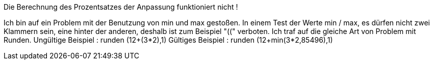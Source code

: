 [panel,danger]
.Die Berechnung des Prozentsatzes der Anpassung funktioniert nicht !
--
Ich bin auf ein Problem mit der Benutzung von min und max gestoßen. In einem Test der Werte min / max,
es dürfen nicht zwei Klammern sein, eine hinter der anderen, deshalb ist zum Beispiel "((" verboten.
Ich traf auf die gleiche Art von Problem mit Runden. 
Ungültige Beispiel :
runden (12+(3*2),1)
Gültiges Beispiel :
runden (12+min(3*2,85496),1)
--